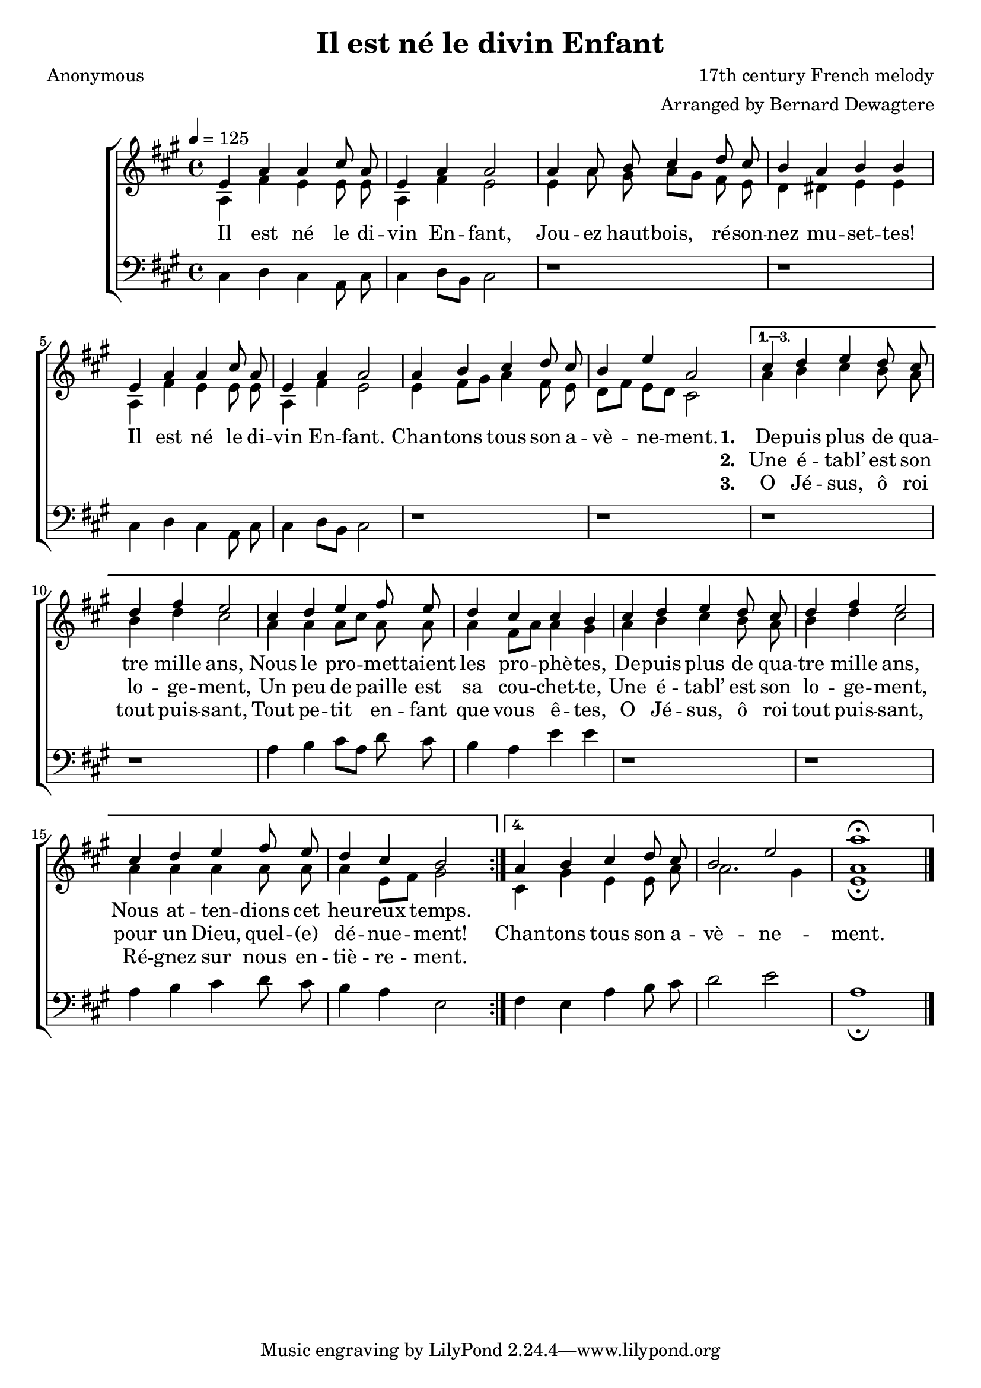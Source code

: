 ﻿\version "2.14.2"

\header {
  title = "Il est né le divin Enfant"
  poet = "Anonymous"
  composer = "17th century French melody"
  arranger = "Arranged by Bernard Dewagtere"
  %source = \markup { "from" \italic {www.free-scores.com}}
}

global = {
    \key a \major
    \time 4/4
    \autoBeamOff
    %\set Score.voltaSpannerDuration = #(ly:make-moment 4 4)
    \tempo 4 = 125
}

sopMusic = \relative c' {
  \repeat volta 4 {
    e4 a a cis8 a |
    e4 a a2 |
    a4 a8 b cis4 d8 cis |
    b4 a b b |
    e, a a cis8 a |
    e4 a a2 |
    
    a4 b cis d8 cis |
    b4 e a,2 |
  }
  \alternative {
    {
      cis4 d e d8 cis |
      d4 fis e2 |
      cis4 d e fis8 e |
      d4 cis cis b |
      
      cis d e d8 cis |
      d4 fis e2 |
      cis4 d e fis8 e |
      d4 cis b2 |
    }
    {
      a4 b cis d8 cis |
      b2 e |
      a1\fermata \bar "|."
    }
  }
}
  

altoMusic = \relative c' {
  \repeat volta 4 {
    a4 fis' e e8 e |
    a,4 fis' e2 |
    e4 a8 gis a[ gis] fis e |
    d4 dis e e |
    a, fis' e e8 e |
    a,4 fis' e2 |
    
    e4 fis8[ gis] a4 fis8 e |
    d[ fis] e[ d] cis2 |
  }
  \alternative {
    {
      a'4 b cis b8 a |
      b4 d cis2 |
      a4 a a8[ cis] a a |
      a4 fis8[ a] a4 gis |
      
      a b cis b8 a |
      b4 d cis2 |
      a4 a a a8 a |
      a4 e8[ fis] gis2 |
    }
    {
      cis,4 gis' e e8 a |
      a2. gis4 |
      <e a>1\fermata \bar "|."
    }
  }
}
altoWords = \lyricmode {
  Il est né le di -- vin En -- fant,
  Jou -- ez haut -- bois, ré -- son -- nez mu -- set -- tes!
  Il est né le di -- vin En -- fant.
  Chan -- tons tous son a -- vè -- ne -- ment.
  
  
  \set stanza = #"1. "
  De -- puis plus de qua -- tre mille ans,
  Nous le pro -- met -- taient les pro -- phè -- tes,
  De -- puis plus de qua -- tre mille ans,
  Nous at -- ten -- dions cet heu -- reux temps.

}
altoWordsII = \lyricmode {
  
  \repeat unfold 34 ""
  \set stanza = #"2. "
  Une é -- tabl’ est son lo -- ge -- ment,
  Un peu de paille est sa cou -- chet -- te,
  Une é -- tabl’ est son lo -- ge -- ment,
  pour un Dieu, quel -- "(e)" dé -- nue -- ment!
  
  
  Chan -- tons tous son a -- vè -- ne -- ment.
}
altoWordsIII = \lyricmode {
  
  \repeat unfold 34 ""
  \set stanza = #"3. "
  O Jé -- sus, ô roi tout puis -- sant,
  Tout pe -- tit en -- fant que vous ê -- tes,
  O Jé -- sus, ô roi tout puis -- sant,
  Ré -- gnez sur nous en -- tiè -- re -- ment.
}
altoWordsIV = \lyricmode {
}

  

bassMusic = \relative c {
  \repeat volta 4 {
    cis4 d cis a8 cis |
    cis4 d8[ b] cis2 |
    d1\rest |
    d\rest |
    cis4 d cis a8 cis |
    cis4 d8[ b] cis2 |
    
    d1\rest |
    d\rest |
  }
  \alternative {
    {
      d\rest |
      d\rest |
      a'4 b cis8[ a] d cis |
      b4 a e' e |
      
      d,1\rest |
      d\rest |
      a'4 b cis d8 cis |
      b4 a e2 |
    }
    {
      fis4 e a b8 cis |
      d2 e |
      a,1\fermata \bar "|."
    }
  }
}


\bookpart {
\score {
  <<
   \new ChoirStaff <<
    \new Staff = women <<
      \new Voice = "sopranos" { \voiceOne << \global \sopMusic >> }
      \new Voice = "altos" { \voiceTwo << \global \altoMusic >> }
    >>
    \new Lyrics = "altosIV"  \with { alignBelowContext = #"women" } \lyricsto "sopranos" \altoWordsIV
    \new Lyrics = "altosIII"  \with { alignBelowContext = #"women" } \lyricsto "sopranos" \altoWordsIII
    \new Lyrics = "altosII"  \with { alignBelowContext = #"women" } \lyricsto "sopranos" \altoWordsII
    \new Lyrics = "altos"  \with { alignBelowContext = #"women" } \lyricsto "sopranos" \altoWords
   \new Staff = men <<
      \clef bass
      \new Voice = "basses" { \voiceTwo << \global \bassMusic >> }
    >>
  >>
  >>
  \layout { }
  
}

\score {
  \unfoldRepeats

  <<
   \new ChoirStaff <<
    \new Staff = women <<
      \new Voice = "sopranos" { \voiceOne << \global \sopMusic >> }
      \new Voice = "altos" { \voiceTwo << \global \altoMusic >> }
    >>
    \new Lyrics = "altosIV"  \with { alignBelowContext = #"women" } \lyricsto "sopranos" \altoWordsIV
    \new Lyrics = "altosIII"  \with { alignBelowContext = #"women" } \lyricsto "sopranos" \altoWordsIII
    \new Lyrics = "altosII"  \with { alignBelowContext = #"women" } \lyricsto "sopranos" \altoWordsII
    \new Lyrics = "altos"  \with { alignBelowContext = #"women" } \lyricsto "sopranos" \altoWords
   \new Staff = men <<
      \clef bass
      \new Voice = "basses" { \voiceTwo << \global \bassMusic >> }
    >>
  >>
  >>

    \midi {
        \set Staff.midiInstrument = "flute" 
        \context {
            \Staff \remove "Staff_performer"
        }
        \context {
            \Voice \consists "Staff_performer"
        }
    }
}
}

